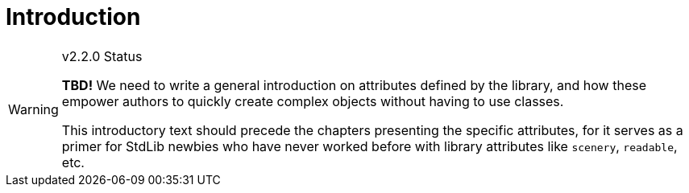 ////
********************************************************************************
*                                                                              *
*                     ALAN Standard Library User's Manual                      *
*                                                                              *
*                    PART Library Attributes » Introduction                    *
*                                                                              *
********************************************************************************
////

[[ch.attributes-intro]]
= Introduction


.v2.2.0 Status
[WARNING]
==========================
*TBD!* We need to write a general introduction on attributes defined by the library, and how these empower authors to quickly create complex objects without having to use classes.

This introductory text should precede the chapters presenting the specific attributes, for it serves as a primer for StdLib newbies who have never worked before with library attributes like `scenery`, `readable`, etc.
==========================


// EOF //
